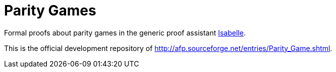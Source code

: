 = Parity Games

Formal proofs about parity games in the generic proof assistant
http://isabelle.in.tum.de/[Isabelle].

This is the official development repository of
link:http://afp.sourceforge.net/entries/Parity_Game.shtml[].
